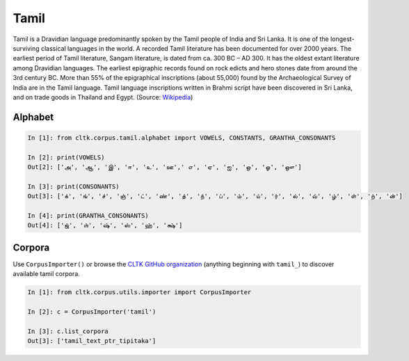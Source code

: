 Tamil
*****

Tamil is a Dravidian language predominantly spoken by the Tamil people of India and Sri Lanka. It is one of the longest-surviving classical languages in the world. A recorded Tamil literature has been documented for over 2000 years. The earliest period of Tamil literature, Sangam literature, is dated from ca. 300 BC – AD 300. It has the oldest extant literature among Dravidian languages. The earliest epigraphic records found on rock edicts and hero stones date from around the 3rd century BC. More than 55% of the epigraphical inscriptions (about 55,000) found by the Archaeological Survey of India are in the Tamil language. Tamil language inscriptions written in Brahmi script have been discovered in Sri Lanka, and on trade goods in Thailand and Egypt. (Source: `Wikipedia <https://en.wikipedia.org/wiki/Tamil_language>`_)


Alphabet
=========

.. code-block:: python

   In [1]: from cltk.corpus.tamil.alphabet import VOWELS, CONSTANTS, GRANTHA_CONSONANTS

   In [2]: print(VOWELS)
   Out[2]: ['அ', 'ஆ', 'இ', 'ஈ', 'உ', 'ஊ',' எ', 'ஏ', 'ஐ', 'ஒ', 'ஓ', 'ஔ']
   
   In [3]: print(CONSONANTS)
   Out[3]: ['க்', 'ங்', 'ச்', 'ஞ்', 'ட்', 'ண்', 'த்', 'ந்', 'ப்', 'ம்', 'ய்', 'ர்', 'ல்', 'வ்', 'ழ்', 'ள்', 'ற்', 'ன்']
   
   In [4]: print(GRANTHA_CONSONANTS)
   Out[4]: ['ஜ்', 'ஶ்', 'ஷ்', 'ஸ்', 'ஹ்', 'க்ஷ்']



Corpora
=======

Use ``CorpusImporter()`` or browse the `CLTK GitHub organization <https://github.com/cltk>`_ (anything beginning with ``tamil_``) to discover available tamil corpora.

.. code-block:: python

   In [1]: from cltk.corpus.utils.importer import CorpusImporter

   In [2]: c = CorpusImporter('tamil')

   In [3]: c.list_corpora
   Out[3]: ['tamil_text_ptr_tipitaka']
